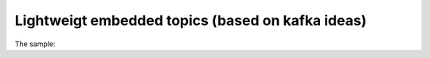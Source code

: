 

========================================================
Lightweigt embedded topics (based on kafka ideas)
========================================================

The sample:

.. code:: python

    

